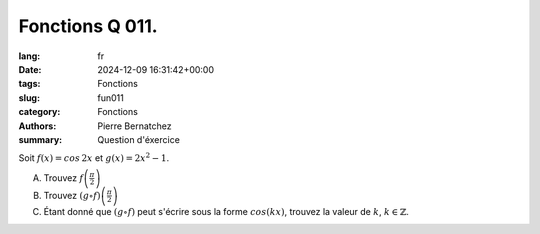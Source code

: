 Fonctions Q 011.
================

:lang: fr
:date: 2024-12-09 16:31:42+00:00
:tags: Fonctions
:slug: fun011
:category: Fonctions
:authors: Pierre Bernatchez
:summary: Question d'éxercice

Soit :math:`f(x) = cos\,2x` et :math:`g(x) = 2x^2 - 1`.

A)

   Trouvez :math:`f\left(\frac{\pi}{2}\right)`

B)

   Trouvez :math:`(g \circ f)\left(\frac{\pi}{2}\right)`

C)

   Étant donné que :math:`(g \circ f)` peut s'écrire sous la forme :math:`cos(kx)`,
   trouvez la valeur de :math:`k`, :math:`k \in \mathbb{Z}`.
   
   
